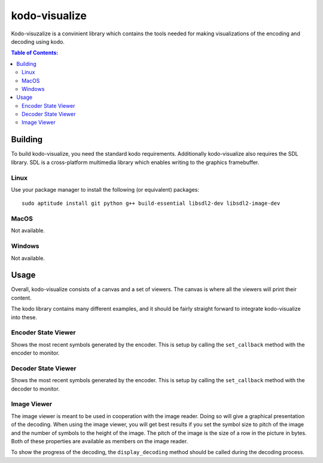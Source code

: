 ==============
kodo-visualize
==============

Kodo-visuzalize is a convinient library which contains the tools needed for
making visualizations of the encoding and decoding using kodo.

.. contents:: Table of Contents:
   :local:

Building
========

To build kodo-visualize, you need the standard kodo requirements. Additionally
kodo-visualize also requires the SDL library. SDL is a cross-platform multimedia
library which enables writing to the graphics framebuffer.

Linux
-----
Use your package manager to install the following (or equivalent) packages::

    sudo aptitude install git python g++ build-essential libsdl2-dev libsdl2-image-dev

MacOS
-----
Not available.

Windows
-------
Not available.

Usage
=====
Overall, kodo-visualize consists of a canvas and a set of viewers. The canvas is
where all the viewers will print their content.

The kodo library contains many different examples, and it should be fairly
straight forward to integrate kodo-visualize into these.

Encoder State Viewer
--------------------
Shows the most recent symbols generated by the encoder. This is setup by calling
the ``set_callback`` method with the encoder to monitor.

Decoder State Viewer
--------------------
Shows the most recent symbols generated by the encoder. This is setup by calling
the ``set_callback`` method with the decoder to monitor.

Image Viewer
------------
The image viewer is meant to be used in cooperation with the image reader.
Doing so will give a graphical presentation of the decoding.
When using the image viewer, you will get best results if you set the symbol
size to pitch of the image and the number of symbols to the height of the image.
The pitch of the image is the size of a row in the picture in bytes. Both of
these properties are available as members on the image reader.

To show the progress of the decoding, the ``display_decoding`` method should be
called during the decoding process.

